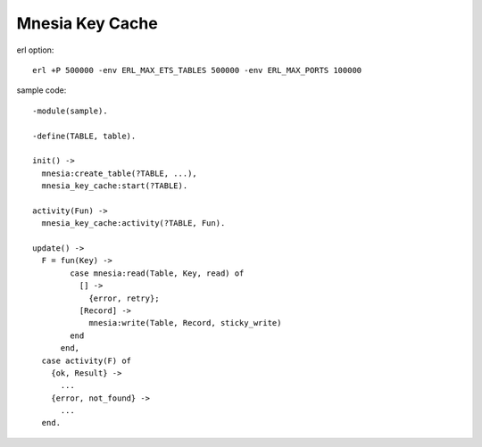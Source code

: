 ######################
Mnesia Key Cache
######################

erl option::

  erl +P 500000 -env ERL_MAX_ETS_TABLES 500000 -env ERL_MAX_PORTS 100000

sample code::

  -module(sample).

  -define(TABLE, table).

  init() ->
    mnesia:create_table(?TABLE, ...),
    mnesia_key_cache:start(?TABLE).

  activity(Fun) ->
    mnesia_key_cache:activity(?TABLE, Fun).

  update() ->
    F = fun(Key) ->
          case mnesia:read(Table, Key, read) of
            [] ->
              {error, retry};
            [Record] ->
              mnesia:write(Table, Record, sticky_write)
          end
        end,
    case activity(F) of
      {ok, Result} ->
        ...
      {error, not_found} ->
        ...
    end.
